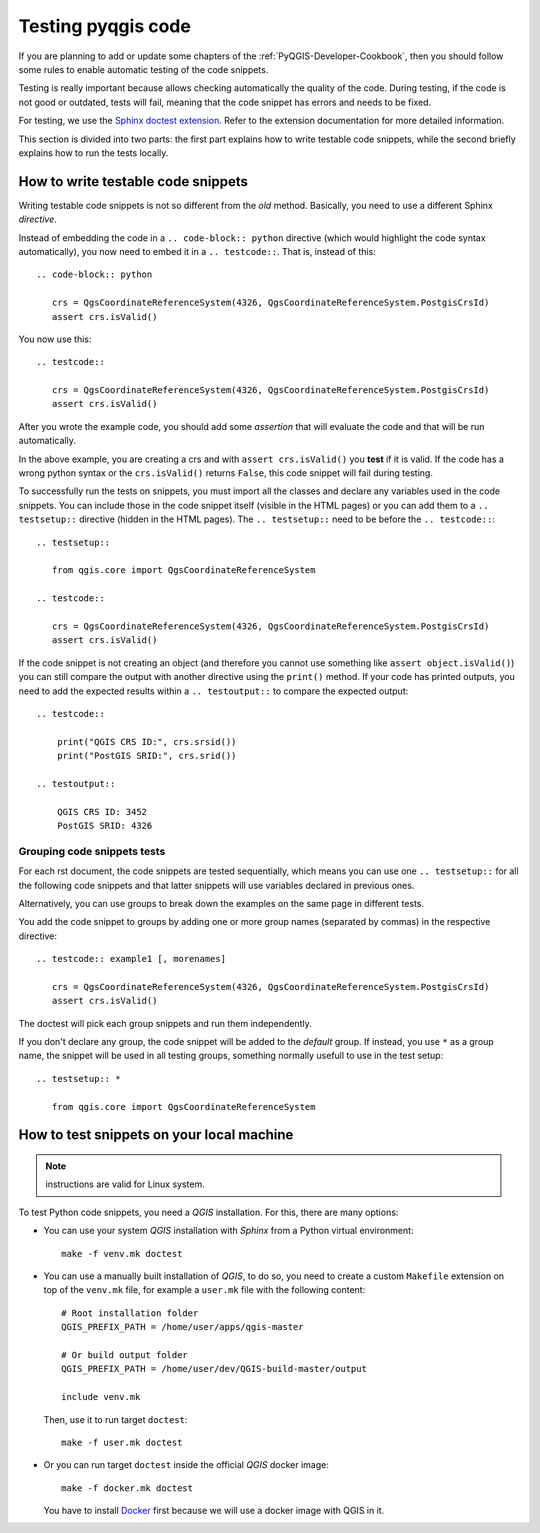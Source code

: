 
.. _pyqgis_testing:

*********************
 Testing pyqgis code
*********************

If you are planning to add or update some chapters of the
:ref:`PyQGIS-Developer-Cookbook`, then you should follow some rules to enable
automatic testing of the code snippets.

Testing is really important because allows checking automatically the quality of
the code. During testing, if the code is not good or outdated, tests will fail,
meaning that the code snippet has errors and needs to be fixed.

For testing, we use the `Sphinx doctest extension
<https://www.sphinx-doc.org/en/master/usage/extensions/doctest.html>`_. Refer to
the extension documentation for more detailed information.

This section is divided into two parts: the first part explains how to write
testable code snippets, while the second briefly explains how to run the tests
locally.


How to write testable code snippets
===================================

Writing testable code snippets is not so different from the *old* method.
Basically, you need to use a different Sphinx `directive`.

Instead of embedding the code in a ``.. code-block:: python``
directive (which would highlight the code syntax automatically), you now need to
embed it in a ``.. testcode::``. That is, instead of  this::

  .. code-block:: python

     crs = QgsCoordinateReferenceSystem(4326, QgsCoordinateReferenceSystem.PostgisCrsId)
     assert crs.isValid()

You now use this::

  .. testcode::

     crs = QgsCoordinateReferenceSystem(4326, QgsCoordinateReferenceSystem.PostgisCrsId)
     assert crs.isValid()

After you wrote the example code, you should add some *assertion* that
will evaluate the code and that will be run automatically.

In the above example, you are creating a crs and with ``assert crs.isValid()``
you **test** if it is valid. If the code has a wrong python syntax or the
``crs.isValid()`` returns ``False``, this code snippet will fail during testing.

To successfully run the tests on snippets, you must import all the classes and
declare any variables used in the code snippets. You can include those in the
code snippet itself (visible in the HTML pages) or you can add them to a ``..
testsetup::`` directive (hidden in the HTML pages). The ``.. testsetup::`` need
to be before the ``.. testcode::``::

  .. testsetup::

     from qgis.core import QgsCoordinateReferenceSystem

  .. testcode::

     crs = QgsCoordinateReferenceSystem(4326, QgsCoordinateReferenceSystem.PostgisCrsId)
     assert crs.isValid()

If the code snippet is not creating an object (and therefore you cannot use
something like ``assert object.isValid()``) you can still compare the output
with another directive using the ``print()`` method. If your code has printed
outputs, you need to add the expected results within a ``.. testoutput::`` to
compare the expected output::

  .. testcode::

      print("QGIS CRS ID:", crs.srsid())
      print("PostGIS SRID:", crs.srid())

  .. testoutput::

      QGIS CRS ID: 3452
      PostGIS SRID: 4326

Grouping code snippets tests
----------------------------

For each rst document, the code snippets are tested sequentially, which means
you can use one ``.. testsetup::`` for all the following code snippets and that
latter snippets will use variables declared in previous ones.

Alternatively, you can use groups to break down the examples on the same page in
different tests.

You add the code snippet to groups by adding one or more group names (separated
by commas) in the respective directive::

  .. testcode:: example1 [, morenames]

     crs = QgsCoordinateReferenceSystem(4326, QgsCoordinateReferenceSystem.PostgisCrsId)
     assert crs.isValid()

The doctest will pick each group snippets and run them independently.

If you don't declare any group, the code snippet will be added to the *default*
group. If instead, you use ``*`` as a group name, the snippet will be used in
all testing groups, something normally usefull to use in the test setup::

  .. testsetup:: *

     from qgis.core import QgsCoordinateReferenceSystem

How to test snippets on your local machine
==========================================

.. note:: instructions are valid for Linux system.

To test Python code snippets, you need a *QGIS* installation. For this, there
are many options:

* You can use your system *QGIS* installation with *Sphinx* from a Python virtual
  environment::

    make -f venv.mk doctest

* You can use a manually built installation of *QGIS*, to do so, you need to
  create a custom ``Makefile`` extension on top of the ``venv.mk`` file, for
  example a ``user.mk`` file with the following content::

    # Root installation folder
    QGIS_PREFIX_PATH = /home/user/apps/qgis-master

    # Or build output folder
    QGIS_PREFIX_PATH = /home/user/dev/QGIS-build-master/output

    include venv.mk

  Then, use it to run target ``doctest``::

    make -f user.mk doctest

* Or you can run target ``doctest`` inside the official *QGIS* docker image::

    make -f docker.mk doctest

  You have to install `Docker <https://www.docker.com/>`_ first because we will
  use a docker image with QGIS in it.
